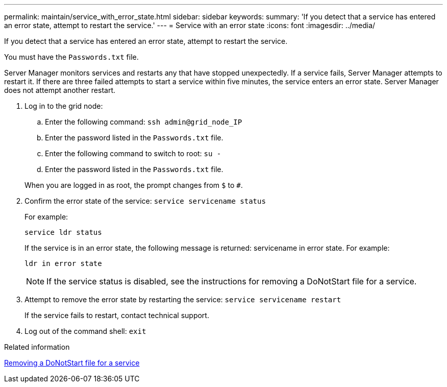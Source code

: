 ---
permalink: maintain/service_with_error_state.html
sidebar: sidebar
keywords: 
summary: 'If you detect that a service has entered an error state, attempt to restart the service.'
---
= Service with an error state
:icons: font
:imagesdir: ../media/

[.lead]
If you detect that a service has entered an error state, attempt to restart the service.

You must have the `Passwords.txt` file.

Server Manager monitors services and restarts any that have stopped unexpectedly. If a service fails, Server Manager attempts to restart it. If there are three failed attempts to start a service within five minutes, the service enters an error state. Server Manager does not attempt another restart.

. Log in to the grid node:
 .. Enter the following command: `ssh admin@grid_node_IP`
 .. Enter the password listed in the `Passwords.txt` file.
 .. Enter the following command to switch to root: `su -`
 .. Enter the password listed in the `Passwords.txt` file.

+
When you are logged in as root, the prompt changes from `$` to `#`.
. Confirm the error state of the service: `service servicename status`
+
For example:
+
----
service ldr status
----
+
If the service is in an error state, the following message is returned: servicename in error state. For example:
+
----
ldr in error state
----
+
NOTE: If the service status is disabled, see the instructions for removing a DoNotStart file for a service.

. Attempt to remove the error state by restarting the service: `service servicename restart`
+
If the service fails to restart, contact technical support.

. Log out of the command shell: `exit`

.Related information

xref:removing_donotstart_file_for_service.adoc[Removing a DoNotStart file for a service]
